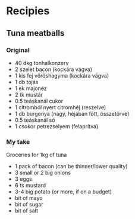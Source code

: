 * Recipies
** Tuna meatballs
*** Original
    - 40 dkg tonhalkonzerv
    - 2 szelet bacon (kockára vágva)
    - 1 kis fej vöröshagyma (kockára vágva)
    - 1 db tojás
    - 1 ek majonéz
    - 2 tk mustár
    - 0.5 teáskanál cukor
    - 1 citromból nyert citromhéj (reszelve)
    - 1 db burgonya (nagy, héjában főtt, összetörve)
    - 0.5 teáskanál só
    - 1 csokor petrezselyem (felaprítva)
*** My take
    Groceries for 1kg of tuna
    - 1 pack of bacon (can be thinner/lower quality)
    - 3 small or 2 big onions
    - 3 eggs
    - 6 ts mustard
    - 3-4 big potato (or more, if on a budget)
    - bit of mayo
    - bit of sugar
    - bit of salt
    
